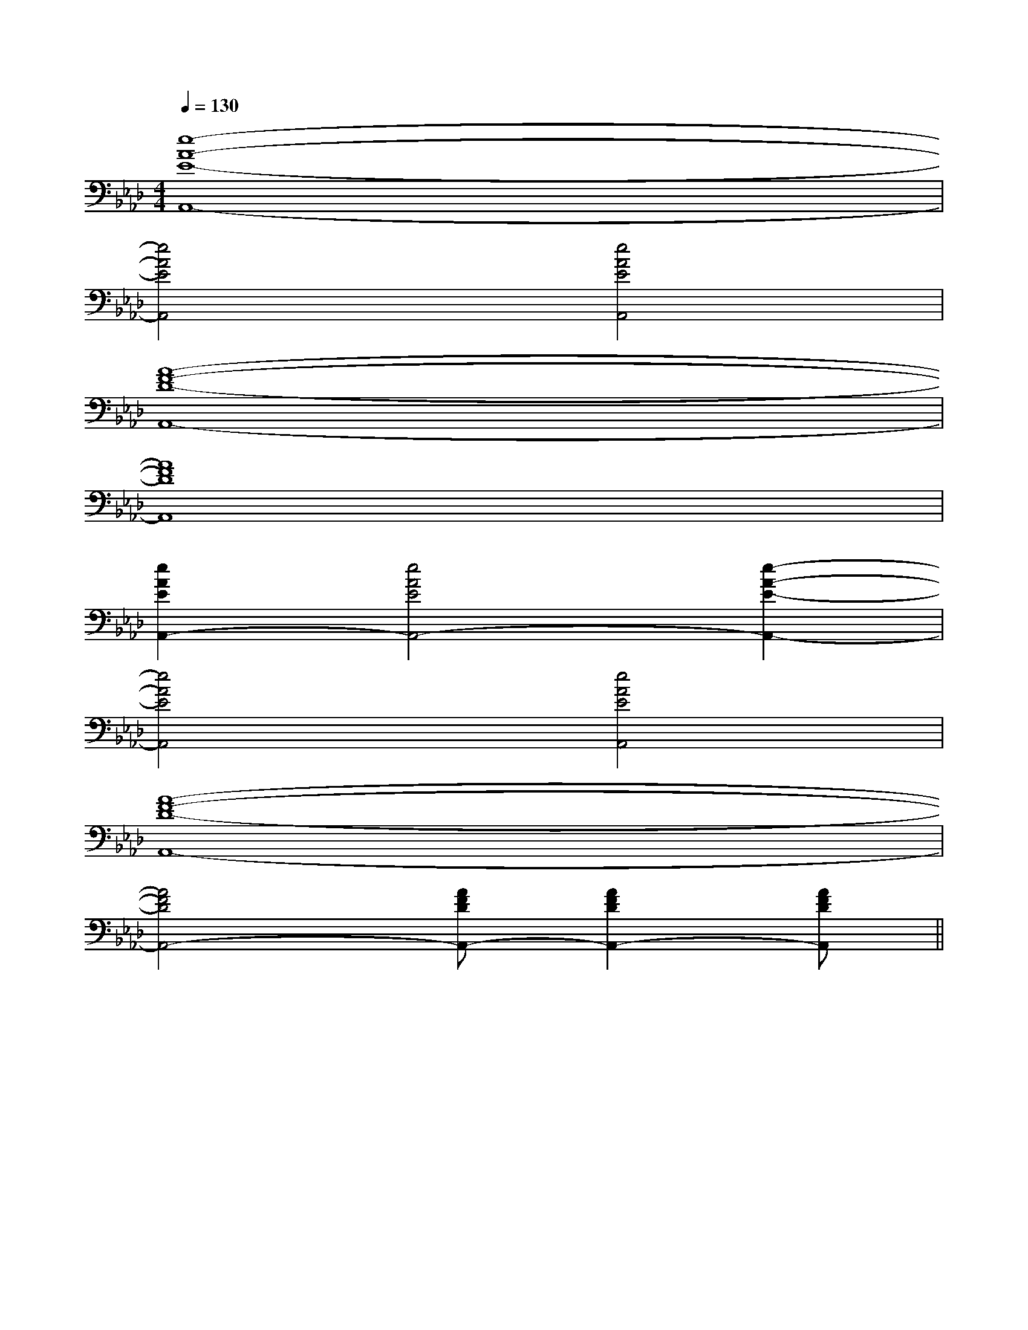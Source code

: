 X:1
T:
M:4/4
L:1/8
Q:1/4=130
K:Ab
%4flats
%%MIDI program 0
%%MIDI program 0
V:1
%%MIDI program 24
[e8-A8-E8-A,,8-]|
[e4A4E4A,,4][e4A4E4A,,4]|
[A8-F8-D8-A,,8-]|
[A8F8D8A,,8]|
[e2A2E2A,,2-][e4A4E4A,,4-][e2-A2-E2-A,,2-]|
[e4A4E4A,,4][e4A4E4A,,4]|
[A8-F8-D8-A,,8-]|
[A4F4D4A,,4-][AFDA,,-][A2F2D2A,,2-][AFDA,,]||
|
|
|
|
|
|
|
|
|
|
|
|
|
F,,/2F,,/2F,,/2F,,/2F,,/2F,,/2F,,/2F,,/2F,,/2F,,/2F,,/2F,,/2F,,/2F,,/2F,,/2[e-c-G[e-c-G[e-c-G[e-c-G[e-c-G[e-c-G[e-c-G[e-c-G[e-c-G[e-c-G[e-c-G[e-c-G[e-c-G[e-c-G[e-c-G[E-E,[E-E,[E-E,[E-E,[E-E,[E-E,[E-E,[E-E,[E-E,[E-E,[E-E,[E-E,[E-E,[E-E,[E-E,[G,/2_D,/2][G,/2_D,/2][G,/2_D,/2][G,/2_D,/2][G,/2_D,/2][G,/2_D,/2][G,/2_D,/2][G,/2_D,/2][G,/2_D,/2][G,/2_D,/2][G,/2_D,/2][G,/2_D,/2][G,/2_D,/2][G,/2_D,/2][G,/2_D,/2][c/2G/2G,/2-][c/2G/2G,/2-][c/2G/2G,/2-][c/2G/2G,/2-][c/2G/2G,/2-][c/2G/2G,/2-][c/2G/2G,/2-][c/2G/2G,/2-][c/2G/2G,/2-][c/2G/2G,/2-][c/2G/2G,/2-][c/2G/2G,/2-][c/2G/2G,/2-][c/2G/2G,/2-][c/2G/2G,/2-]G,/2-G,,/2-G,,,/2-]G,/2-G,,/2-G,,,/2-]G,/2-G,,/2-G,,,/2-]G,/2-G,,/2-G,,,/2-]G,/2-G,,/2-G,,,/2-]G,/2-G,,/2-G,,,/2-]G,/2-G,,/2-G,,,/2-]G,/2-G,,/2-G,,,/2-]G,/2-G,,/2-G,,,/2-]G,/2-G,,/2-G,,,/2-]G,/2-G,,/2-G,,,/2-]G,/2-G,,/2-G,,,/2-]G,/2-G,,/2-G,,,/2-]G,/2-G,,/2-G,,,/2-]-E-B,-]-E-B,-]-E-B,-]-E-B,-]-E-B,-]-E-B,-]-E-B,-]-E-B,-]-E-B,-]-E-B,-]-E-B,-]-E-B,-]-E-B,-]-E-B,-]-E-B,-]G,/2-G,,/2-G,,,/2-]G,/2-G,,/2-G,,,/2-]G,/2-G,,/2-G,,,/2-]G,/2-G,,/2-G,,,/2-]G,/2-G,,/2-G,,,/2-]G,/2-G,,/2-G,,,/2-]G,/2-G,,/2-G,,,/2-]G,/2-G,,/2-G,,,/2-]G,/2-G,,/2-G,,,/2-]G,/2-G,,/2-G,,,/2-]G,/2-G,,/2-G,,,/2-]G,/2-G,,/2-G,,,/2-]G,/2-G,,/2-G,,,/2-]G,/2-G,,/2-G,,,/2-]G,/2-G,,/2-G,,,/2-]3/2E,3/2C,3/2-]3/2E,3/2C,3/2-]3/2E,3/2C,3/2-]3/2E,3/2C,3/2-]3/2E,3/2C,3/2-]3/2E,3/2C,3/2-]3/2E,3/2C,3/2-]3/2E,3/2C,3/2-]3/2E,3/2C,3/2-]3/2E,3/2C,3/2-]3/2E,3/2C,3/2-]3/2E,3/2C,3/2-]3/2E,3/2C,3/2-]3/2E,3/2C,3/2-]3/2E,3/2C,3/2-][_G/2C/2A,/2][_G/2C/2A,/2][_G/2C/2A,/2][_G/2C/2A,/2][_G/2C/2A,/2][_G/2C/2A,/2][_G/2C/2A,/2][_G/2C/2A,/2][_G/2C/2A,/2][_G/2C/2A,/2][_G/2C/2A,/2][_G/2C/2A,/2][_G/2C/2A,/2][_G/2C/2A,/2][_G/2C/2A,/2]6-E6-A,6-]6-E6-A,6-]6-E6-A,6-]6-E6-A,6-]6-E6-A,6-]6-E6-A,6-]6-E6-A,6-]6-E6-A,6-]6-E6-A,6-]6-E6-A,6-]6-E6-A,6-]6-E6-A,6-]6-E6-A,6-]6-E6-A,6-]6-E6-A,6-]c/2G/2]c/2G/2]c/2G/2]c/2G/2]c/2G/2]c/2G/2]c/2G/2]c/2G/2]c/2G/2]c/2G/2]c/2G/2]c/2G/2]c/2G/2]c/2G/2]c/2G/2]4-A,4-E,4-]4-A,4-E,4-]4-A,4-E,4-]4-A,4-E,4-]4-A,4-E,4-]4-A,4-E,4-]4-A,4-E,4-]4-A,4-E,4-]4-A,4-E,4-]4-A,4-E,4-]4-A,4-E,4-]4-A,4-E,4-]4-A,4-E,4-]4-A,4-E,4-]4-A,4-E,4-][a/2A/2-][a/2A/2-][a/2A/2-][a/2A/2-][a/2A/2-][a/2A/2-][a/2A/2-][a/2A/2-][a/2A/2-][a/2A/2-][a/2A/2-][a/2A/2-][a/2A/2-][a/2A/2-][a/2A/2-][c'/2g/2c/2[c'/2g/2c/2[c'/2g/2c/2[c'/2g/2c/2[c'/2g/2c/2[c'/2g/2c/2[c'/2g/2c/2[c'/2g/2c/2[c'/2g/2c/2[c'/2g/2c/2[c'/2g/2c/2[c'/2g/2c/2[c'/2g/2c/2[c'/2g/2c/2[c'/2g/2c/2[G/2-E/2-C/2-C,,/2][G/2-E/2-C/2-C,,/2][G/2-E/2-C/2-C,,/2][G/2-E/2-C/2-C,,/2][G/2-E/2-C/2-C,,/2][G/2-E/2-C/2-C,,/2][G/2-E/2-C/2-C,,/2][G/2-E/2-C/2-C,,/2][G/2-E/2-C/2-C,,/2][G/2-E/2-C/2-C,,/2][G/2-E/2-C/2-C,,/2][G/2-E/2-C/2-C,,/2][G/2-E/2-C/2-C,,/2][G/2-E/2-C/2-C,,/2]GGGGGGGGGG
